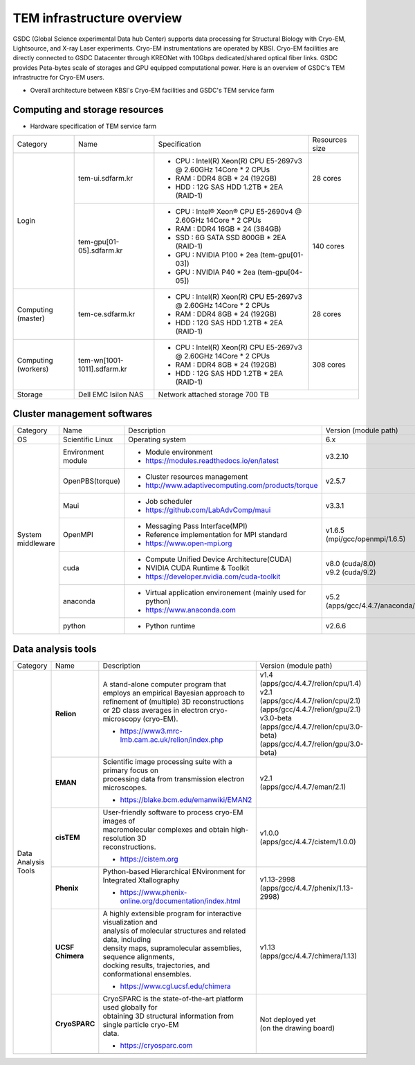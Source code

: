 
***************************
TEM infrastructure overview
***************************
GSDC (Global Science experimental Data hub Center) supports data processing for Structural Biology with Cryo-EM, Lightsource, and X-ray Laser experiments.
Cryo-EM instrumentations are operated by KBSI. Cryo-EM facilities are directly connected to GSDC Datacenter through KREONet with 10Gbps dedicated/shared optical fiber links. GSDC provides Peta-bytes scale of storages and GPU equipped computational power. Here is an overview of GSDC's TEM infrastructre for Cryo-EM users.

* Overall architecture between KBSI's Cryo-EM facilities and GSDC's TEM service farm

.. image:: images/tem_service_farm.jpg

Computing and storage resources
===============================

* Hardware specification of TEM service farm

+--------------+-----------------------------+---------------------------------------------------------------------------+-----------------+
| Category     | Name                        | Specification                                                             | Resources size  |
+--------------+-----------------------------+---------------------------------------------------------------------------+-----------------+
| Login        | tem-ui.sdfarm.kr            | - CPU : Intel(R) Xeon(R) CPU E5-2697v3 @ 2.60GHz 14Core * 2 CPUs          | 28 cores        |
|              |                             | - RAM : DDR4 8GB * 24 (192GB)                                             |                 |
|              |                             | - HDD : 12G SAS HDD 1.2TB * 2EA (RAID-1)                                  |                 |
|              +-----------------------------+---------------------------------------------------------------------------+-----------------+
|              | tem-gpu[01-05].sdfarm.kr    | - CPU : Intel® Xeon® CPU E5-2690v4 @ 2.60GHz 14Core * 2 CPUs              | 140 cores       |
|              |                             | - RAM : DDR4 16GB * 24 (384GB)                                            |                 |
|              |                             | - SSD : 6G SATA SSD 800GB * 2EA (RAID-1)                                  |                 |
|              |                             | - GPU : NVIDIA P100 * 2ea (tem-gpu[01-03])                                |                 |
|              |                             | - GPU : NVIDIA  P40 * 2ea (tem-gpu[04-05])                                |                 |
+--------------+-----------------------------+---------------------------------------------------------------------------+-----------------+
| Computing    | tem-ce.sdfarm.kr            | - CPU : Intel(R) Xeon(R) CPU E5-2697v3 @ 2.60GHz 14Core * 2 CPUs          | 28 cores        |
| (master)     |                             | - RAM : DDR4 8GB * 24 (192GB)                                             |                 |
|              |                             | - HDD : 12G SAS HDD 1.2TB * 2EA (RAID-1)                                  |                 |
|              |                             |                                                                           |                 |
+--------------+-----------------------------+---------------------------------------------------------------------------+-----------------+
| Computing    | tem-wn[1001-1011].sdfarm.kr | - CPU : Intel(R) Xeon(R) CPU E5-2697v3 @ 2.60GHz 14Core * 2 CPUs          | 308 cores       |
| (workers)    |                             | - RAM : DDR4 8GB * 24 (192GB)                                             |                 |
|              |                             | - HDD : 12G SAS HDD 1.2TB * 2EA (RAID-1)                                  |                 |
+--------------+-----------------------------+---------------------------------------------------------------------------+-----------------+
| Storage      | Dell EMC Isilon NAS         | Network attached storage 700 TB                                                             |
+--------------+-----------------------------+---------------------------------------------------------------------------+-----------------+

Cluster management softwares
============================

+--------------+------------------------+------------------------------------------------------------+--------------------------------+
| Category     | Name                   | Description                                                | Version                        |
|              |                        |                                                            | (module path)                  |
+--------------+------------------------+------------------------------------------------------------+--------------------------------+
| OS           | Scientific Linux       | Operating system                                           | 6.x                            |
+--------------+------------------------+------------------------------------------------------------+--------------------------------+
| System       | Environment module     | - Module environment                                       | v3.2.10                        |
| middleware   |                        | - https://modules.readthedocs.io/en/latest                 |                                |
|              +------------------------+------------------------------------------------------------+--------------------------------+
|              | OpenPBS(torque)        | - Cluster resources management                             | v2.5.7                         |
|              |                        | - http://www.adaptivecomputing.com/products/torque         |                                |
|              +------------------------+------------------------------------------------------------+--------------------------------+
|              | Maui                   | - Job scheduler                                            | v3.3.1                         |
|              |                        | - https://github.com/LabAdvComp/maui                       |                                |
|              +------------------------+------------------------------------------------------------+--------------------------------+
|              | OpenMPI                | - Messaging Pass Interface(MPI)                            | | v1.6.5                       |
|              |                        | - Reference implementation for MPI standard                | | (mpi/gcc/openmpi/1.6.5)      |
|              |                        | - https://www.open-mpi.org                                 |                                |
|              +------------------------+------------------------------------------------------------+--------------------------------+
|              | cuda                   | - Compute Unified Device Architecture(CUDA)                | | v8.0 (cuda/8.0)              |
|              |                        | - NVIDIA CUDA Runtime & Toolkit                            | | v9.2 (cuda/9.2)              |
|              |                        | - https://developer.nvidia.com/cuda-toolkit                |                                |
|              +------------------------+------------------------------------------------------------+--------------------------------+
|              | anaconda               | - Virtual application environement (mainly used for python)| | v5.2                         |
|              |                        | - https://www.anaconda.com                                 | | (apps/gcc/4.4.7/anaconda/5.2)|
|              +------------------------+------------------------------------------------------------+--------------------------------+
|              | python                 | - Python runtime                                           | v2.6.6                         |
+--------------+------------------------+------------------------------------------------------------+--------------------------------+


Data analysis tools
===================

+--------------+---------------------+--------------------------------------------------------------------+----------------------------------------+
| Category     | Name                | Description                                                        | Version                                |
|              |                     |                                                                    | (module path)                          |
+--------------+---------------------+--------------------------------------------------------------------+----------------------------------------+
| Data         | **Relion**          | | A stand-alone computer program that employs an empirical Bayesian|                                        |
| Analysis     |                     |  approach to refinement of (multiple) 3D reconstructions or 2D     |                                        |
| Tools        |                     |  class averages in electron cryo-microscopy (cryo-EM).             | | v1.4                                 |
|              |                     |                                                                    | | (apps/gcc/4.4.7/relion/cpu/1.4)      |
|              |                     |                                                                    |                                        |
|              |                     |                                                                    | | v2.1                                 |
|              |                     | - https://www3.mrc-lmb.cam.ac.uk/relion/index.php                  | | (apps/gcc/4.4.7/relion/cpu/2.1)      |
|              |                     |                                                                    | | (apps/gcc/4.4.7/relion/gpu/2.1)      |
|              |                     |                                                                    |                                        |
|              |                     |                                                                    | | v3.0-beta                            |
|              |                     |                                                                    | | (apps/gcc/4.4.7/relion/cpu/3.0-beta) |
|              |                     |                                                                    | | (apps/gcc/4.4.7/relion/gpu/3.0-beta) |
|              |                     |                                                                    |                                        |
|              +---------------------+--------------------------------------------------------------------+----------------------------------------+
|              | **EMAN**            | | Scientific image processing suite with a primary focus on        | | v2.1                                 |
|              |                     | | processing data from transmission electron microscopes.          | | (apps/gcc/4.4.7/eman/2.1)            |
|              |                     |                                                                    |                                        |
|              |                     | - https://blake.bcm.edu/emanwiki/EMAN2                             |                                        |
|              +---------------------+--------------------------------------------------------------------+----------------------------------------+
|              | **cisTEM**          | | User-friendly software to process cryo-EM images of              | | v1.0.0                               |
|              |                     | | macromolecular complexes and obtain high-resolution 3D           | | (apps/gcc/4.4.7/cistem/1.0.0)        |
|              |                     | | reconstructions.                                                 |                                        |
|              |                     |                                                                    |                                        |
|              |                     | - https://cistem.org                                               |                                        |
|              +---------------------+--------------------------------------------------------------------+----------------------------------------+
|              | **Phenix**          | | Python-based Hierarchical ENvironment for Integrated Xtallography| | v1.13-2998                           |
|              |                     |                                                                    | | (apps/gcc/4.4.7/phenix/1.13-2998)    |
|              |                     | - https://www.phenix-online.org/documentation/index.html           |                                        |
|              +---------------------+--------------------------------------------------------------------+----------------------------------------+
|              | **UCSF Chimera**    | | A highly extensible program for interactive visualization and    | | v1.13                                |
|              |                     | | analysis of molecular structures and related data, including     | | (apps/gcc/4.4.7/chimera/1.13)        |
|              |                     | | density maps, supramolecular assemblies, sequence alignments,    |                                        |
|              |                     | | docking results, trajectories, and conformational ensembles.     |                                        |
|              |                     |                                                                    |                                        |
|              |                     | - https://www.cgl.ucsf.edu/chimera                                 |                                        |
|              +---------------------+--------------------------------------------------------------------+----------------------------------------+
|              | **CryoSPARC**       | | CryoSPARC is the state-of-the-art platform used globally for     | | Not deployed yet                     |
|              |                     | | obtaining 3D structural information from single particle cryo-EM | | (on the drawing board)               |
|              |                     | | data.                                                            |                                        |
|              |                     |                                                                    |                                        |
|              |                     | - https://cryosparc.com                                            |                                        |
|              +---------------------+--------------------------------------------------------------------+----------------------------------------+
|              |                     |                                                                    |                                        |
+--------------+---------------------+--------------------------------------------------------------------+----------------------------------------+

